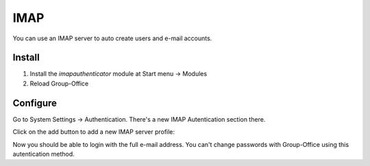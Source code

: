 IMAP
====

You can use an IMAP server to auto create users and e-mail accounts.

Install
-------

1. Install the *imapauthenticator* module at Start menu -> Modules
2. Reload Group-Office

Configure
---------

Go to System Settings -> Authentication. There's a new IMAP Autentication section
there.

.. image:: _static/imap/1-imap-authentication.png
   :width: 500px
   :alt: IMAP Authentication

Click on the add button to add a new IMAP server profile:

.. image:: _static/imap/2-imap-server-profile.png
   :width: 500px
   :alt: IMAP Server profile

Now you should be able to login with the full e-mail address. You can't change
passwords with Group-Office using this autentication method.